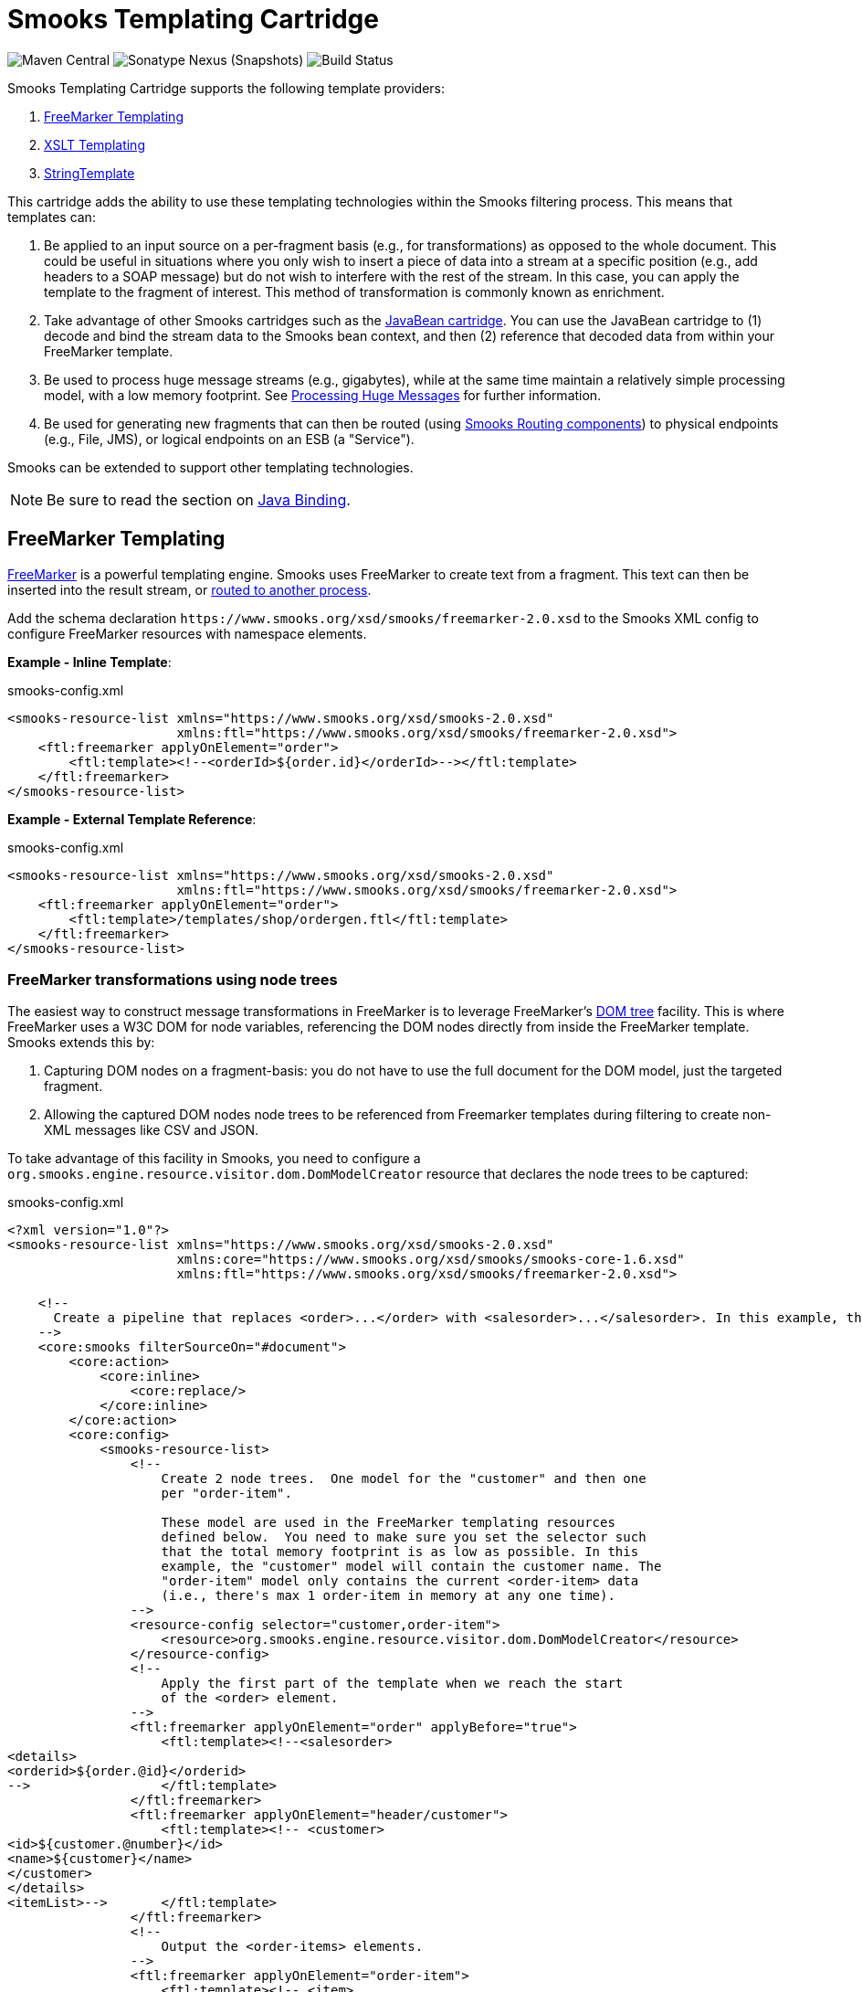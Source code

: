 = Smooks Templating Cartridge

image:https://img.shields.io/maven-central/v/org.smooks.cartridges/smooks-templating-cartridge[Maven Central]
image:https://img.shields.io/nexus/s/org.smooks.cartridges/smooks-templating-cartridge?server=https%3A%2F%2Foss.sonatype.org[Sonatype Nexus (Snapshots)]
image:https://github.com/smooks/smooks-templating-cartridge/workflows/CI/badge.svg[Build Status]

// tag::smooks-templating-cartridge[]
Smooks Templating Cartridge supports the following template providers:

. http://freemarker.org/[FreeMarker Templating]
. https://www.w3.org/TR/xslt/[XSLT Templating]
. https://www.stringtemplate.org/[StringTemplate]

This cartridge adds the ability to use these templating technologies within the Smooks filtering process. This means that templates can:

. Be applied to an input source on a per-fragment basis (e.g., for transformations) as opposed to the whole document. This could be useful in situations where you only wish to insert a piece of data into a stream at a specific position (e.g., add headers to a SOAP message) but do not wish to interfere with the rest of the stream. In this case, you can apply the template to the fragment of interest. This method of transformation is commonly known as enrichment.

. Take advantage of other Smooks cartridges such as the https://github.com/smooks/smooks-javabean-cartridge/blob/master/README.adoc[JavaBean cartridge]. You can use the JavaBean cartridge to (1) decode and bind the stream data to the Smooks bean context, and then (2) reference that decoded data from within your FreeMarker template.

. Be used to process huge message streams (e.g., gigabytes), while at the same time maintain a relatively simple processing model, with a low memory footprint. See https://www.smooks.org/v2/documentation/#processing_huge_messages_gbs[Processing Huge Messages] for further information.

. Be used for generating new fragments that can then be routed (using https://www.smooks.org/v2/documentation/#splitting_routing[Smooks Routing components]) to physical endpoints (e.g., File, JMS), or logical endpoints on an ESB (a "Service").

Smooks can be extended to support other templating technologies.

NOTE: Be sure to read the section on https://github.com/smooks/smooks-javabean-cartridge/blob/master/README.adoc#java-binding[Java Binding].

== FreeMarker Templating

http://freemarker.org/[FreeMarker] is a powerful templating engine. Smooks uses FreeMarker to create text from a fragment. This text can then be inserted into the result stream, or https://www.smooks.org/v2/documentation/#splitting_routing[routed to another process].

Add the schema declaration `+https://www.smooks.org/xsd/smooks/freemarker-2.0.xsd+` to the Smooks XML config to configure FreeMarker resources with namespace elements.

*Example - Inline Template*:

.smooks-config.xml
[source,xml]
----
<smooks-resource-list xmlns="https://www.smooks.org/xsd/smooks-2.0.xsd"
                      xmlns:ftl="https://www.smooks.org/xsd/smooks/freemarker-2.0.xsd">
    <ftl:freemarker applyOnElement="order">
        <ftl:template><!--<orderId>${order.id}</orderId>--></ftl:template>
    </ftl:freemarker>
</smooks-resource-list>
----

*Example - External Template Reference*:

.smooks-config.xml
[source,xml]
----
<smooks-resource-list xmlns="https://www.smooks.org/xsd/smooks-2.0.xsd"
                      xmlns:ftl="https://www.smooks.org/xsd/smooks/freemarker-2.0.xsd">
    <ftl:freemarker applyOnElement="order">
        <ftl:template>/templates/shop/ordergen.ftl</ftl:template>
    </ftl:freemarker>
</smooks-resource-list>
----

=== FreeMarker transformations using node trees

The easiest way to construct message transformations in FreeMarker is to leverage FreeMarker's http://freemarker.org/docs/xgui_expose_dom.html[DOM tree] facility. This is where FreeMarker uses a W3C DOM for node variables, referencing the DOM nodes directly from inside the FreeMarker template. Smooks extends this by:

. Capturing DOM nodes on a fragment-basis: you do not have to use the full document for the DOM model, just the targeted fragment.

. Allowing the captured DOM nodes node trees to be referenced from Freemarker templates during filtering to create non-XML messages like CSV and JSON.

To take advantage of this facility in Smooks, you need to configure a `org.smooks.engine.resource.visitor.dom.DomModelCreator` resource that declares the node trees to be captured:

.smooks-config.xml
[source,xml]
----
<?xml version="1.0"?>
<smooks-resource-list xmlns="https://www.smooks.org/xsd/smooks-2.0.xsd"
                      xmlns:core="https://www.smooks.org/xsd/smooks/smooks-core-1.6.xsd"
                      xmlns:ftl="https://www.smooks.org/xsd/smooks/freemarker-2.0.xsd">

    <!--
      Create a pipeline that replaces <order>...</order> with <salesorder>...</salesorder>. In this example, the total memory footprint is kept as low as possible. An <order> event will hold only the order ID and not the main bulk of data in the message (i.e., order-item elements). At any one time, Smooks will have just a single <order-item> in main memory.
    -->
    <core:smooks filterSourceOn="#document">
        <core:action>
            <core:inline>
                <core:replace/>
            </core:inline>
        </core:action>
        <core:config>
            <smooks-resource-list>
                <!--
                    Create 2 node trees.  One model for the "customer" and then one
                    per "order-item".

                    These model are used in the FreeMarker templating resources
                    defined below.  You need to make sure you set the selector such
                    that the total memory footprint is as low as possible. In this
                    example, the "customer" model will contain the customer name. The
                    "order-item" model only contains the current <order-item> data
                    (i.e., there's max 1 order-item in memory at any one time).
                -->
                <resource-config selector="customer,order-item">
                    <resource>org.smooks.engine.resource.visitor.dom.DomModelCreator</resource>
                </resource-config>
                <!--
                    Apply the first part of the template when we reach the start
                    of the <order> element.
                -->
                <ftl:freemarker applyOnElement="order" applyBefore="true">
                    <ftl:template><!--<salesorder>
<details>
<orderid>${order.@id}</orderid>
-->                 </ftl:template>
                </ftl:freemarker>
                <ftl:freemarker applyOnElement="header/customer">
                    <ftl:template><!-- <customer>
<id>${customer.@number}</id>
<name>${customer}</name>
</customer>
</details>
<itemList>-->       </ftl:template>
                </ftl:freemarker>
                <!--
                    Output the <order-items> elements.
                -->
                <ftl:freemarker applyOnElement="order-item">
                    <ftl:template><!-- <item>
<id>${.vars["order-item"].@id}</id>
<productId>${.vars["order-item"].product}</productId>
<quantity>${.vars["order-item"].quantity}</quantity>
<price>${.vars["order-item"].price}</price>
</item>-->           </ftl:template>
                </ftl:freemarker>
                <!--
                    Apply the last part of the template when we reach the end
                    of the <order> element.
                -->
                <ftl:freemarker applyOnElement="order">
                    <ftl:template><!--</itemList>
</salesorder>-->    </ftl:template>
                </ftl:freemarker>
            </smooks-resource-list>
        </core:config>
    </core:smooks>

</smooks-resource-list>
----

=== FreeMarker and JavaBean Cartridge

FreeMarker node trees are very powerful and easy to use. The trade-off is performance. Constructing W3C DOMs is expensive. It also may be the case that the required data has already been extracted and populated into a Java object model (e.g., where the data also needs to be routed to a JMS endpoint as Java Objects).

In situations where using a node tree is not practical, Smooks allows you to use the JavaBean Cartridge to populate a POJO (or a Virtual Model). This model can then be referencing from the FreeMarker templated. See the docs on the https://github.com/smooks/smooks-javabean-cartridge/blob/master/README.adoc[JavaBean Cartridge] for more details.

*Example (using a Virtual Model)*:

.smooks-config.xml
[source,xml]
----
<?xml version="1.0"?>
<smooks-resource-list xmlns="https://www.smooks.org/xsd/smooks-2.0.xsd"
                      xmlns:jb="https://www.smooks.org/xsd/smooks/javabean-1.6.xsd"
                      xmlns:ftl="https://www.smooks.org/xsd/smooks/freemarker-2.0.xsd">

    <!-- Extract and decode data from the message. Used in the freemarker template (below). -->
    <jb:bean beanId="order" class="java.util.Hashtable" createOnElement="order">
        <jb:value property="orderId" decoder="Integer" data="order/@id"/>
        <jb:value property="customerNumber" decoder="Long" data="header/customer/@number"/>
        <jb:value property="customerName" data="header/customer"/>
        <jb:wiring property="orderItem" beanIdRef="orderItem"/>
    </jb:bean>
    <jb:bean beanId="orderItem" class="java.util.Hashtable" createOnElement="order-item">
        <jb:value property="itemId" decoder="Integer" data="order-item/@id"/>
        <jb:value property="productId" decoder="Long" data="order-item/product"/>
        <jb:value property="quantity" decoder="Integer" data="order-item/quantity"/>
        <jb:value property="price" decoder="Double" data="order-item/price"/>
    </jb:bean>

    <ftl:freemarker applyOnElement="order-item">
        <ftl:template><!--<orderitem id="${order.orderItem.itemId}" order="${order.orderId}">
 <customer>
 <name>${order.customerName}</name>
 <number>${order.customerNumber?c}</number>
 </customer>
 <details>
 <productId>${order.orderItem.productId}</productId>
 <quantity>${order.orderItem.quantity}</quantity>
 <price>${order.orderItem.price}</price>
 </details>
</orderitem>-->
        </ftl:template>
    </ftl:freemarker>

</smooks-resource-list>
----

NOTE: See full example in the https://github.com/smooks/smooks-examples/tree/v1.0.5/file-router[file-router] example

=== Programmatic Configuration

FreeMarker templating configurations can be programmatically added to a Smooks instance by configuring and adding a link:https://www.smooks.org/v2/javadoc/v2.0.0-RC3/smooks/org/smooks/cartridges/templating/freemarker/FreeMarkerTemplateProcessor.html[`+FreeMarkerTemplateProcessor+`] instance to the Smooks instance. The following example creates a Smooks instance with Java binding and FreeMarker templating configurations:

[source,java]
----
Smooks smooks = new Smooks();

smooks.addVisitor(new Bean(OrderItem.class, "orderItem", "order-item").bindTo("productId", "order-item/product/@id"));
smooks.addVisitor(new FreeMarkerTemplateProcessor(new TemplatingConfiguration("/templates/order-tem.ftl")), "order-item");

// And then just use Smooks as normal... filter a Source to a Result etc...
----

== XSLT Templating

Configuring XSL resources in Smooks is almost identical to that of configuring link:#freemarker-templating[FreeMarker resources]. Add the schema declaration `+https://www.smooks.org/xsd/smooks/xsl-2.0.xsd+` to the Smooks XML config to configure XSL resources with namespace elements.

*Example*:

.smooks-config.xml
[source,xml]
----
<?xml version="1.0"?>
<smooks-resource-list xmlns="https://www.smooks.org/xsd/smooks-2.0.xsd"
                      xmlns:xsl="https://www.smooks.org/xsd/smooks/xsl-2.0.xsd">

    <xsl:xsl applyOnElement="#document">
        <xsl:template><!--<xxxxxx/>--></xsl:template>
    </xsl:xsl>

</smooks-resource-list>
----

As with a FreeMarker resource, an XSLT script can be externally referenced from the XSL resource.

As already stated, configuring XSLT templates in Smooks is almost identical to that of configuring FreeMarker templates (see above). For this reason, please consult the FreeMarker configuration docs. Translating to XSL counterparts is simply a matter of changing the configuration namespace. However, please read the following sections.

=== Points to note regarding XSLT support

. It is not recommended to use Smooks for executing XSLT, unless:
    * You need to perform fragment transformations, in other words, you are not transforming the whole message.
    * You need to use other Smooks functionality to perform other operations on the input source, such as message splitting, persistence, etc...

. Smooks applies XSLT scripts on a fragment-basis (i.e., DOM element nodes) instead of the whole document (i.e., DOM document node). This can be very useful for modularizing your XSLT scripts, however, one ought not to assume that an XSLT script written and working standalone (externally to Smooks and on the whole document) will behave as expected when called from Smooks without modification. The reason is that Smooks handles XSLT targeted at the document root node differently: Smooks applies the XSLT to the DOM document node instead of the root DOM element. You may need to tweak to the stylesheet if you already have XSLT scripts and are porting them to Smooks.

. XSLT scripts typically contain a template matched to the root element. Because Smooks applies the XSLT on a fragment-basis, matching against the "root element" is no longer valid. You need to make sure the stylesheet contains a template that matches against the context node (i.e., the targeted fragment).

=== My XSLT works outside Smooks but not from within Smooks?

This can happen and is most likely going to be a result of your stylesheet containing a template that is using an absolute path reference to the document root node. This will cause issues in the Smooks fragment-based processing model because the element being targeted by Smooks is not the document root node. Your XSLT needs to contain a template that matches against the context node being targeted by Smooks.

== Maven Coordinates

.pom.xml
[source,xml]
----
<dependency>
    <groupId>org.smooks.cartridges</groupId>
    <artifactId>smooks-templating-cartridge</artifactId>
    <version>2.0.0-RC3</version>
</dependency>
----
// end::smooks-templating-cartridge[]

== License

Smooks Templating Cartridge is open source and licensed under the terms of the Apache License Version 2.0, or the GNU Lesser General Public License version 3.0 or later. You may use Smooks Templating Cartridge according to either of these licenses as is most appropriate for your project.

`+SPDX-License-Identifier: Apache-2.0 OR LGPL-3.0-or-later+`
